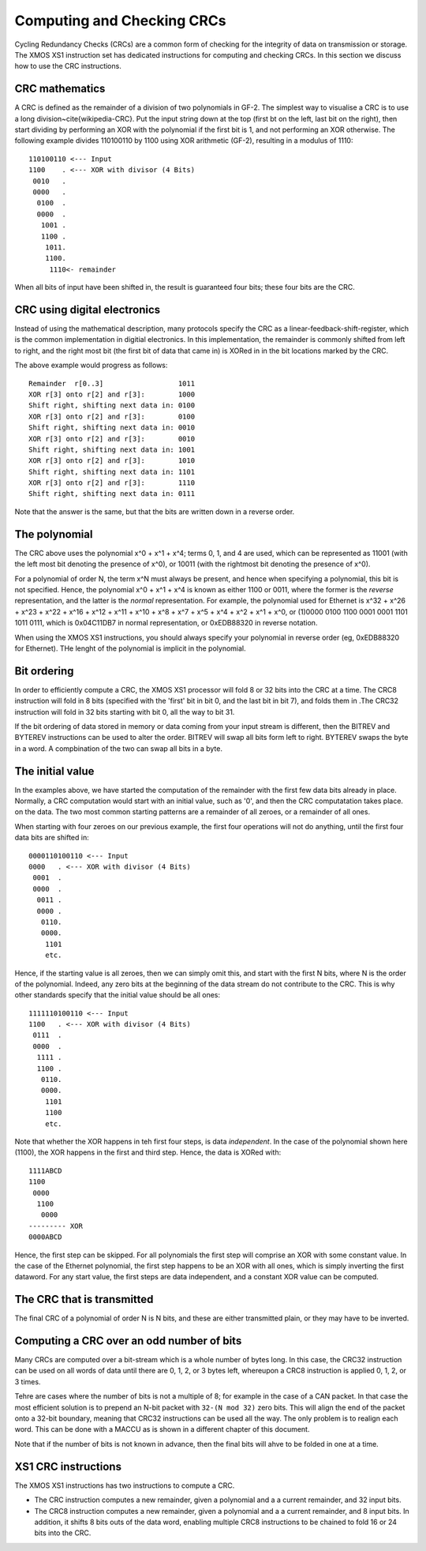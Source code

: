Computing and Checking CRCs
===========================

Cycling Redundancy Checks (CRCs) are a common form of checking for the
integrity of data on transmission or storage. The XMOS XS1 instruction set
has dedicated instructions for computing and checking CRCs. In this section
we discuss how to use the CRC instructions.

CRC mathematics
---------------

A CRC is defined as the remainder of a division of two polynomials in GF-2.
The simplest way to visualise a CRC is to use a long
division~\cite{wikipedia-CRC}. Put the input string down at the top (first
bt on the left, last bit on the right), then start dividing by performing
an XOR with the polynomial if the first bit is 1, and not performing an XOR
otherwise. The following example divides 110100110 by
1100 using XOR arithmetic (GF-2), resulting in a modulus of 1110::

  110100110 <--- Input
  1100    . <--- XOR with divisor (4 Bits)
   0010   .
   0000   .
    0100  .
    0000  .
     1001 .
     1100 .
      1011.
      1100.
       1110<- remainder

When all bits of input have been shifted in, the result is guaranteed four
bits; these four bits are the CRC.

CRC using digital electronics
-----------------------------

Instead of using the mathematical description, many protocols specify the
CRC as a linear-feedback-shift-register, which is the common implementation
in digitial electronics. In this implementation, the remainder is commonly
shifted from left to right, and the right most bit (the first bit of data
that came in) is XORed in in the bit locations marked by the CRC.

The above example would progress as follows::

  Remainder  r[0..3]                  1011
  XOR r[3] onto r[2] and r[3]:        1000
  Shift right, shifting next data in: 0100
  XOR r[3] onto r[2] and r[3]:        0100
  Shift right, shifting next data in: 0010  
  XOR r[3] onto r[2] and r[3]:        0010
  Shift right, shifting next data in: 1001
  XOR r[3] onto r[2] and r[3]:        1010
  Shift right, shifting next data in: 1101
  XOR r[3] onto r[2] and r[3]:        1110
  Shift right, shifting next data in: 0111

Note that the answer is the same, but that the bits are written down in a
reverse order.

The polynomial
--------------

The CRC above uses the polynomial x^0 + x^1 + x^4; terms 0, 1, and 4 are
used, which can be represented as 11001 (with the left most bit denoting the
presence of x^0), or 10011 (with the rightmost bit denoting the presence of
x^0).

For a polynomial of order N, the term x^N must always be present, and
hence when specifying a polynomial, this bit is not specified. Hence, the
polynomial x^0 + x^1 + x^4 is known as either 1100 or 0011, where the former
is the *reverse* representation, and the latter is the *normal*
representation. For example, the polynomial used for Ethernet is x^32 +
x^26 + x^23 + x^22 + x^16 + x^12 + x^11 + x^10 + x^8 + x^7 + x^5 + x^4 +
x^2 + x^1 + x^0, or (1)0000 0100 1100 0001 0001 1101 1011 0111, which is
0x04C11DB7 in normal representation, or 0xEDB88320 in reverse notation.

When using the XMOS XS1 instructions, you should always specify your
polynomial in reverse order (eg, 0xEDB88320 for Ethernet). THe lenght of
the polynomial is implicit in the polynomial.

Bit ordering
------------

In order to efficiently compute a CRC, the XMOS XS1 processor will fold 8
or 32 bits into the CRC at a time. The CRC8 instruction will fold in 8 bits
(specified with the 'first' bit in bit 0, and the last bit in bit 7), and
folds them in .The CRC32 instruction will fold in 32 bits starting with bit
0, all the way to bit 31.

If the bit ordering of data stored in memory or data coming from your input
stream is different, then the BITREV and BYTEREV instructions can be used
to alter the order. BITREV will swap all bits form left to right. BYTEREV
swaps the byte in a word. A compbination of the two can swap all bits in a
byte. 

The initial value
-----------------

In the examples above, we have started the computation of the remainder
with the first few data bits already in place. Normally, a CRC computation
would start with an initial value, such as '0', and then the CRC
computatation takes place. on the data. The two most common starting
patterns are a remainder of all zeroes, or a remainder of all ones.

When starting with four zeroes on our previous example, the first four
operations will not do anything, until the first four data bits are shifted
in::

  0000110100110 <--- Input
  0000   . <--- XOR with divisor (4 Bits)
   0001  .
   0000  .
    0011 .
    0000 .
     0110.
     0000.
      1101
      etc.

Hence, if the starting value is all zeroes, then we can simply omit this, and
start with the first N bits, where N is the order of the polynomial.
Indeed, any zero bits at the beginning of the data stream do not contribute
to the CRC. This is why other standards specify that the initial value
should be all ones::

  1111110100110 <--- Input
  1100   . <--- XOR with divisor (4 Bits)
   0111  .
   0000  .
    1111 .
    1100 .
     0110.
     0000.
      1101
      1100
      etc.

Note that whether the XOR happens in teh first four steps, is data
*independent*. In the case of the polynomial shown here (1100), the XOR
happens in the first and third step. Hence, the data is XORed with::

  1111ABCD
  1100
   0000
    1100
     0000
  --------- XOR
  0000ABCD

Hence, the first step can be skipped. For all polynomials the first step
will comprise an XOR with some constant value. In the case of the Ethernet
polynomial, the first step happens to be an XOR with all ones, which is
simply inverting the first dataword.
For any start value, the first steps are data independent, and a constant
XOR value can be computed.

The CRC that is transmitted
---------------------------

The final CRC of a polynomial of order N is N bits, and these are either
transmitted plain, or they may have to be inverted.


Computing a CRC over an odd number of bits
------------------------------------------

Many CRCs are computed over a bit-stream which is a whole number of bytes
long. In this case, the CRC32 instruction can be used on all words of data
until there are 0, 1, 2, or 3 bytes left, whereupon a CRC8 instruction is
applied 0, 1, 2, or 3 times.

Tehre are cases where the number of bits is not a multiple of 8; for
example in the case of a CAN packet. In that case the most efficient
solution is to prepend an N-bit packet with ``32-(N mod 32)`` zero bits.
This will align the end of the packet onto a 32-bit boundary, meaning that
CRC32 instructions can be used all the way. The only problem is to realign
each word. This can be done with a MACCU as is shown in a different chapter
of this document.

Note that if the number of bits is not known in advance, then the final
bits will ahve to be folded in one at a time.

XS1 CRC instructions
--------------------

The XMOS XS1 instructions has two instructions to compute a CRC.

* The CRC instruction computes a new remainder, given a polynomial and a
  a current remainder, and 32 input bits.

* The CRC8 instruction computes a new remainder, given a polynomial and a
  a current remainder, and 8 input bits. In addition, it shifts 8 bits outs
  of the data word, enabling multiple CRC8 instructions to be chained to
  fold 16 or 24 bits into the CRC.
